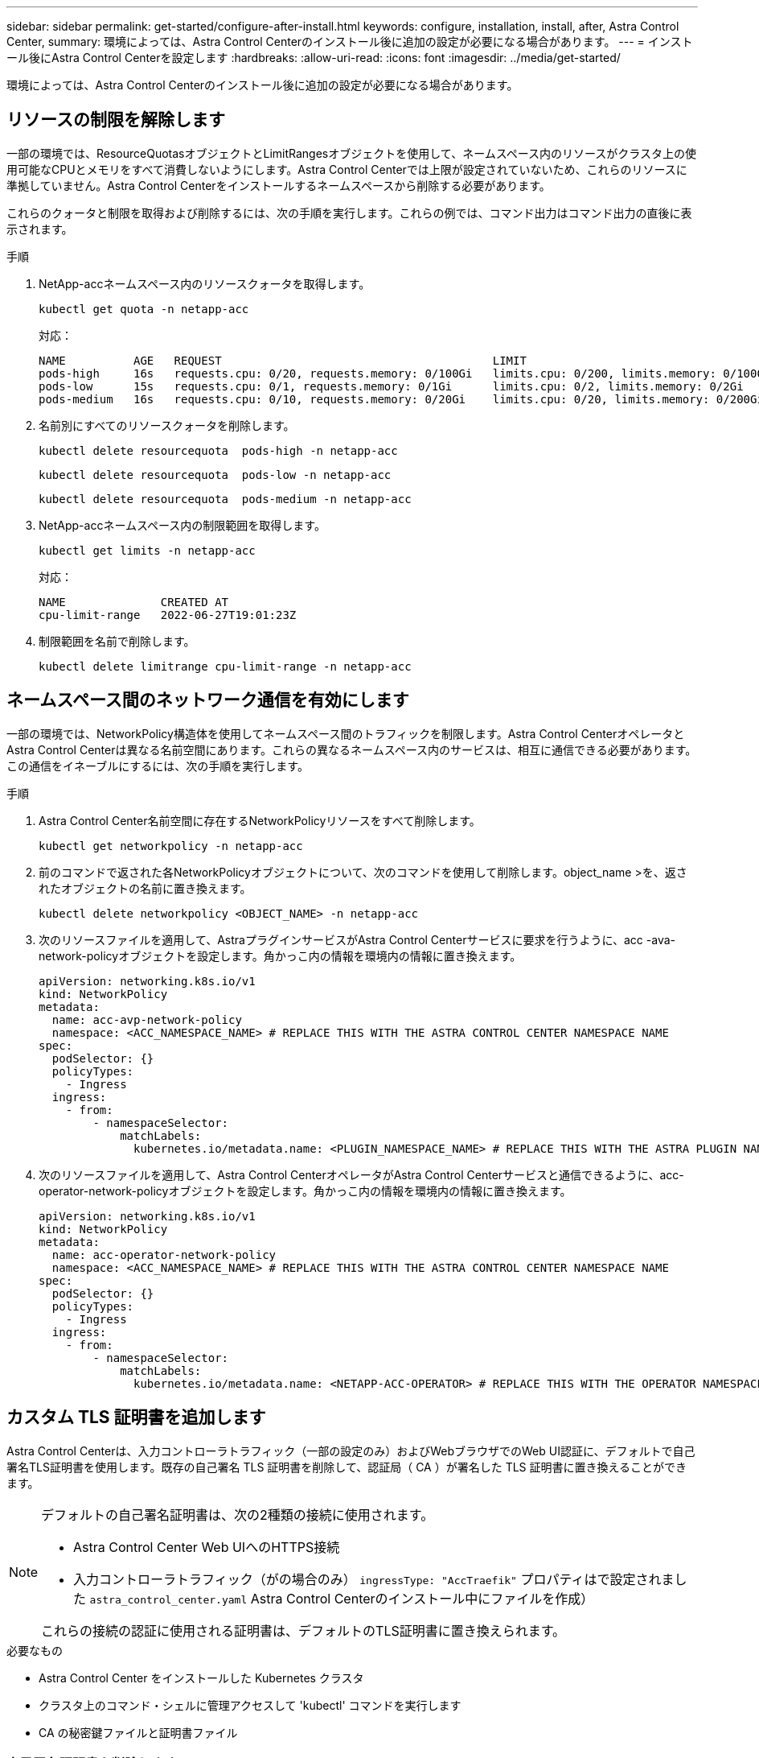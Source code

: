 ---
sidebar: sidebar 
permalink: get-started/configure-after-install.html 
keywords: configure, installation, install, after, Astra Control Center, 
summary: 環境によっては、Astra Control Centerのインストール後に追加の設定が必要になる場合があります。 
---
= インストール後にAstra Control Centerを設定します
:hardbreaks:
:allow-uri-read: 
:icons: font
:imagesdir: ../media/get-started/


[role="lead"]
環境によっては、Astra Control Centerのインストール後に追加の設定が必要になる場合があります。



== リソースの制限を解除します

一部の環境では、ResourceQuotasオブジェクトとLimitRangesオブジェクトを使用して、ネームスペース内のリソースがクラスタ上の使用可能なCPUとメモリをすべて消費しないようにします。Astra Control Centerでは上限が設定されていないため、これらのリソースに準拠していません。Astra Control Centerをインストールするネームスペースから削除する必要があります。

これらのクォータと制限を取得および削除するには、次の手順を実行します。これらの例では、コマンド出力はコマンド出力の直後に表示されます。

.手順
. NetApp-accネームスペース内のリソースクォータを取得します。
+
[source, console]
----
kubectl get quota -n netapp-acc
----
+
対応：

+
[listing]
----
NAME          AGE   REQUEST                                        LIMIT
pods-high     16s   requests.cpu: 0/20, requests.memory: 0/100Gi   limits.cpu: 0/200, limits.memory: 0/1000Gi
pods-low      15s   requests.cpu: 0/1, requests.memory: 0/1Gi      limits.cpu: 0/2, limits.memory: 0/2Gi
pods-medium   16s   requests.cpu: 0/10, requests.memory: 0/20Gi    limits.cpu: 0/20, limits.memory: 0/200Gi
----
. 名前別にすべてのリソースクォータを削除します。
+
[source, console]
----
kubectl delete resourcequota  pods-high -n netapp-acc
----
+
[source, console]
----
kubectl delete resourcequota  pods-low -n netapp-acc
----
+
[source, console]
----
kubectl delete resourcequota  pods-medium -n netapp-acc
----
. NetApp-accネームスペース内の制限範囲を取得します。
+
[source, console]
----
kubectl get limits -n netapp-acc
----
+
対応：

+
[listing]
----
NAME              CREATED AT
cpu-limit-range   2022-06-27T19:01:23Z
----
. 制限範囲を名前で削除します。
+
[source, console]
----
kubectl delete limitrange cpu-limit-range -n netapp-acc
----




== ネームスペース間のネットワーク通信を有効にします

一部の環境では、NetworkPolicy構造体を使用してネームスペース間のトラフィックを制限します。Astra Control CenterオペレータとAstra Control Centerは異なる名前空間にあります。これらの異なるネームスペース内のサービスは、相互に通信できる必要があります。この通信をイネーブルにするには、次の手順を実行します。

.手順
. Astra Control Center名前空間に存在するNetworkPolicyリソースをすべて削除します。
+
[source, console]
----
kubectl get networkpolicy -n netapp-acc
----
. 前のコマンドで返された各NetworkPolicyオブジェクトについて、次のコマンドを使用して削除します。object_name >を、返されたオブジェクトの名前に置き換えます。
+
[source, console]
----
kubectl delete networkpolicy <OBJECT_NAME> -n netapp-acc
----
. 次のリソースファイルを適用して、AstraプラグインサービスがAstra Control Centerサービスに要求を行うように、acc -ava-network-policyオブジェクトを設定します。角かっこ内の情報を環境内の情報に置き換えます。
+
[source, yaml]
----
apiVersion: networking.k8s.io/v1
kind: NetworkPolicy
metadata:
  name: acc-avp-network-policy
  namespace: <ACC_NAMESPACE_NAME> # REPLACE THIS WITH THE ASTRA CONTROL CENTER NAMESPACE NAME
spec:
  podSelector: {}
  policyTypes:
    - Ingress
  ingress:
    - from:
        - namespaceSelector:
            matchLabels:
              kubernetes.io/metadata.name: <PLUGIN_NAMESPACE_NAME> # REPLACE THIS WITH THE ASTRA PLUGIN NAMESPACE NAME
----
. 次のリソースファイルを適用して、Astra Control CenterオペレータがAstra Control Centerサービスと通信できるように、acc-operator-network-policyオブジェクトを設定します。角かっこ内の情報を環境内の情報に置き換えます。
+
[source, yaml]
----
apiVersion: networking.k8s.io/v1
kind: NetworkPolicy
metadata:
  name: acc-operator-network-policy
  namespace: <ACC_NAMESPACE_NAME> # REPLACE THIS WITH THE ASTRA CONTROL CENTER NAMESPACE NAME
spec:
  podSelector: {}
  policyTypes:
    - Ingress
  ingress:
    - from:
        - namespaceSelector:
            matchLabels:
              kubernetes.io/metadata.name: <NETAPP-ACC-OPERATOR> # REPLACE THIS WITH THE OPERATOR NAMESPACE NAME
----




== カスタム TLS 証明書を追加します

Astra Control Centerは、入力コントローラトラフィック（一部の設定のみ）およびWebブラウザでのWeb UI認証に、デフォルトで自己署名TLS証明書を使用します。既存の自己署名 TLS 証明書を削除して、認証局（ CA ）が署名した TLS 証明書に置き換えることができます。

[NOTE]
====
デフォルトの自己署名証明書は、次の2種類の接続に使用されます。

* Astra Control Center Web UIへのHTTPS接続
* 入力コントローラトラフィック（がの場合のみ） `ingressType: "AccTraefik"` プロパティはで設定されました `astra_control_center.yaml` Astra Control Centerのインストール中にファイルを作成）


これらの接続の認証に使用される証明書は、デフォルトのTLS証明書に置き換えられます。

====
.必要なもの
* Astra Control Center をインストールした Kubernetes クラスタ
* クラスタ上のコマンド・シェルに管理アクセスして 'kubectl' コマンドを実行します
* CA の秘密鍵ファイルと証明書ファイル




=== 自己署名証明書を削除します

既存の自己署名 TLS 証明書を削除します。

. SSH を使用して、 Astra Control Center をホストする Kubernetes クラスタに管理ユーザとしてログインします。
. 次のコマンドを使用して、現在の証明書に関連付けられている TLS シークレットを検索します。「 <ACC-deployment-namespace> 」は、 Astra Control Center 配置名前空間に置き換えてください。
+
[source, console]
----
kubectl get certificate -n <ACC-deployment-namespace>
----
. 次のコマンドを使用して、現在インストールされているシークレットと証明書を削除します。
+
[source, console]
----
kubectl delete cert cert-manager-certificates -n <ACC-deployment-namespace>
kubectl delete secret secure-testing-cert -n <ACC-deployment-namespace>
----




=== コマンドラインを使用して新しい証明書を追加します

CA によって署名された新しい TLS 証明書を追加します。

. 次のコマンドを使用して、 CA の秘密鍵ファイルと証明書ファイルを使用して新しい TLS シークレットを作成し、括弧 <> の引数を適切な情報に置き換えます。
+
[source, console]
----
kubectl create secret tls <secret-name> --key <private-key-filename> --cert <certificate-filename> -n <ACC-deployment-namespace>
----
. 次のコマンドと例を使用して、クラスタカスタムリソース定義（ CRD ）ファイルを編集し、「 pec.selfSigned` 」の値を「 pec.ca.secretName` 」に変更して、前の手順で作成した TLS シークレットを参照します。
+
[listing]
----
kubectl edit clusterissuers.cert-manager.io/cert-manager-certificates -n <ACC-deployment-namespace>
....

#spec:
#  selfSigned: {}

spec:
  ca:
    secretName: <secret-name>
----
. 次のコマンドと出力例を使用して、変更が正しく、クラスタが証明書を検証できる状態にあることを確認します。「 <ACC-deployment-namespace> 」は Astra Control Center 配置名前空間に置き換えてください。
+
[listing]
----
kubectl describe clusterissuers.cert-manager.io/cert-manager-certificates -n <ACC-deployment-namespace>
....

Status:
  Conditions:
    Last Transition Time:  2021-07-01T23:50:27Z
    Message:               Signing CA verified
    Reason:                KeyPairVerified
    Status:                True
    Type:                  Ready
Events:                    <none>

----
. 次の例を使用して 'certificate.yaml ファイルを作成します括弧 <> のプレースホルダ値を適切な情報に置き換えます
+
[source, yaml]
----
apiVersion: cert-manager.io/v1
kind: Certificate
metadata:
  name: <certificate-name>
  namespace: <ACC-deployment-namespace>
spec:
  secretName: <certificate-secret-name>
  duration: 2160h # 90d
  renewBefore: 360h # 15d
  dnsNames:
  - <astra.dnsname.example.com> #Replace with the correct Astra Control Center DNS address
  issuerRef:
    kind: ClusterIssuer
    name: cert-manager-certificates
----
. 次のコマンドを使用して証明書を作成します。
+
[source, console]
----
kubectl apply -f certificate.yaml
----
. 次のコマンドと出力例を使用して、証明書が正しく作成されていること、および作成時に指定した引数（名前、期間、更新期限、 DNS 名など）を使用していることを確認します。
+
[listing]
----
kubectl describe certificate -n <ACC-deployment-namespace>
....

Spec:
  Dns Names:
    astra.example.com
  Duration:  125h0m0s
  Issuer Ref:
    Kind:        ClusterIssuer
    Name:        cert-manager-certificates
  Renew Before:  61h0m0s
  Secret Name:   <certificate-secret-name>
Status:
  Conditions:
    Last Transition Time:  2021-07-02T00:45:41Z
    Message:               Certificate is up to date and has not expired
    Reason:                Ready
    Status:                True
    Type:                  Ready
  Not After:               2021-07-07T05:45:41Z
  Not Before:              2021-07-02T00:45:41Z
  Renewal Time:            2021-07-04T16:45:41Z
  Revision:                1
Events:                    <none>
----
. 次のコマンドおよび例を使用して、入力 CRD TLS オプションを編集し、新しい証明書シークレットを指定します。括弧 <> のプレースホルダ値を適切な情報に置き換えます。
+
[listing]
----
kubectl edit ingressroutes.traefik.containo.us -n <ACC-deployment-namespace>
....

# tls:
#    options:
#      name: default
#    secretName: secure-testing-cert
#    store:
#      name: default

 tls:
    options:
      name: default
    secretName: <certificate-secret-name>
    store:
      name: default
----
. Web ブラウザを使用して、 Astra Control Center の導入 IP アドレスにアクセスします。
. 証明書の詳細がインストールした証明書の詳細と一致していることを確認します。
. 証明書をエクスポートし、結果を Web ブラウザの証明書マネージャにインポートします。

